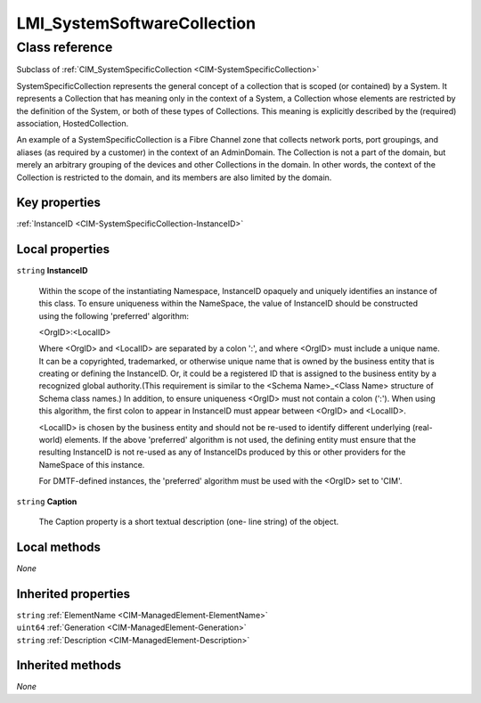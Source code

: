 .. _LMI-SystemSoftwareCollection:

LMI_SystemSoftwareCollection
----------------------------

Class reference
===============
Subclass of :ref:`CIM_SystemSpecificCollection <CIM-SystemSpecificCollection>`

SystemSpecificCollection represents the general concept of a collection that is scoped (or contained) by a System. It represents a Collection that has meaning only in the context of a System, a Collection whose elements are restricted by the definition of the System, or both of these types of Collections. This meaning is explicitly described by the (required) association, HostedCollection. 

An example of a SystemSpecificCollection is a Fibre Channel zone that collects network ports, port groupings, and aliases (as required by a customer) in the context of an AdminDomain. The Collection is not a part of the domain, but merely an arbitrary grouping of the devices and other Collections in the domain. In other words, the context of the Collection is restricted to the domain, and its members are also limited by the domain.


Key properties
^^^^^^^^^^^^^^

| :ref:`InstanceID <CIM-SystemSpecificCollection-InstanceID>`

Local properties
^^^^^^^^^^^^^^^^

.. _LMI-SystemSoftwareCollection-InstanceID:

``string`` **InstanceID**

    Within the scope of the instantiating Namespace, InstanceID opaquely and uniquely identifies an instance of this class. To ensure uniqueness within the NameSpace, the value of InstanceID should be constructed using the following 'preferred' algorithm: 

    <OrgID>:<LocalID> 

    Where <OrgID> and <LocalID> are separated by a colon ':', and where <OrgID> must include a unique name. It can be a copyrighted, trademarked, or otherwise unique name that is owned by the business entity that is creating or defining the InstanceID. Or, it could be a registered ID that is assigned to the business entity by a recognized global authority.(This requirement is similar to the <Schema Name>_<Class Name> structure of Schema class names.) In addition, to ensure uniqueness <OrgID> must not contain a colon (':'). When using this algorithm, the first colon to appear in InstanceID must appear between <OrgID> and <LocalID>. 

    <LocalID> is chosen by the business entity and should not be re-used to identify different underlying (real-world) elements. If the above 'preferred' algorithm is not used, the defining entity must ensure that the resulting InstanceID is not re-used as any of InstanceIDs produced by this or other providers for the NameSpace of this instance. 

    For DMTF-defined instances, the 'preferred' algorithm must be used with the <OrgID> set to 'CIM'.

    
.. _LMI-SystemSoftwareCollection-Caption:

``string`` **Caption**

    The Caption property is a short textual description (one- line string) of the object.

    

Local methods
^^^^^^^^^^^^^

*None*

Inherited properties
^^^^^^^^^^^^^^^^^^^^

| ``string`` :ref:`ElementName <CIM-ManagedElement-ElementName>`
| ``uint64`` :ref:`Generation <CIM-ManagedElement-Generation>`
| ``string`` :ref:`Description <CIM-ManagedElement-Description>`

Inherited methods
^^^^^^^^^^^^^^^^^

*None*

